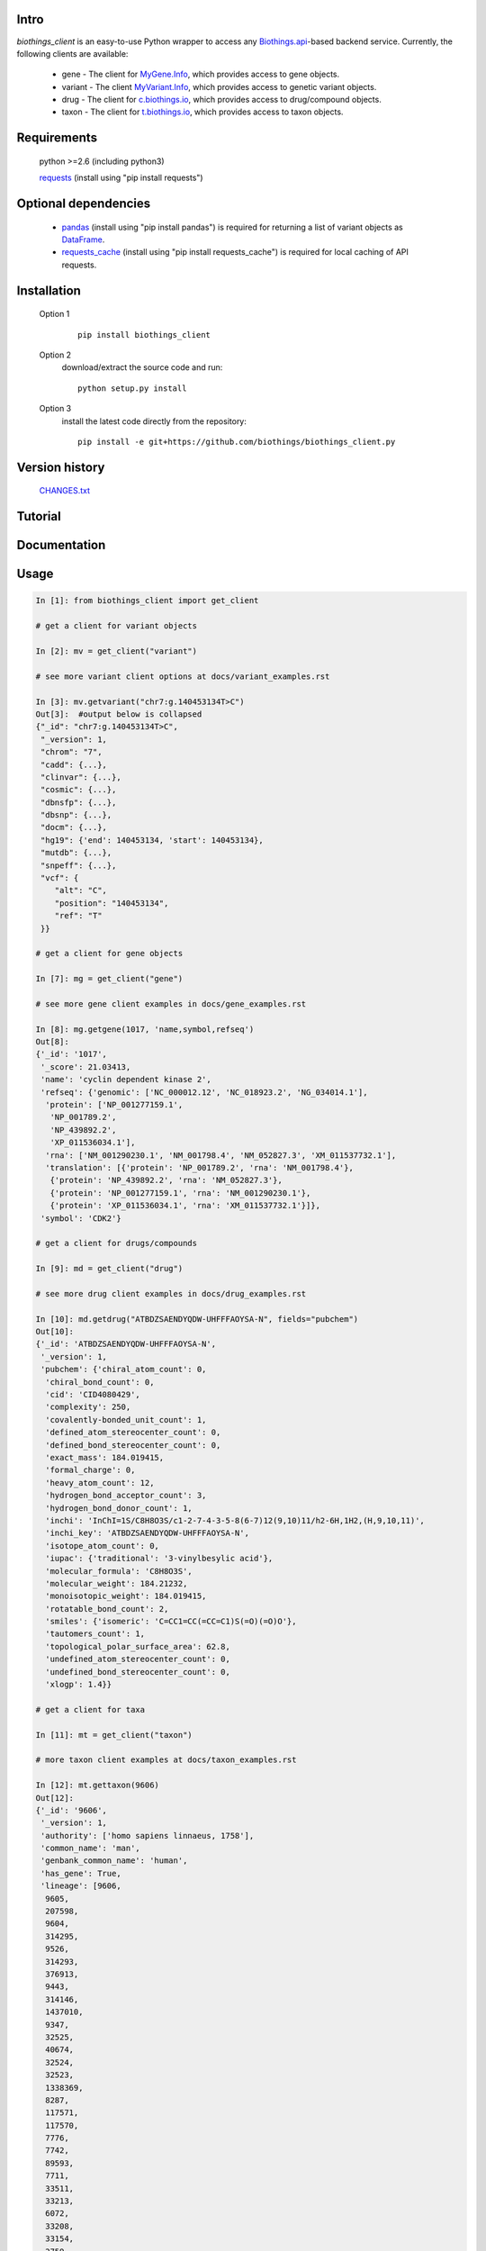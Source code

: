 .. image:: https://badge.fury.io/py/biothings-client.svg
    :target: https://pypi.python.org/pypi/biothings-client

.. image:: https://img.shields.io/pypi/pyversions/biothings-client.svg
    :target: https://pypi.python.org/pypi/biothings-client

.. image:: https://img.shields.io/pypi/format/biothings-client.svg
    :target: https://pypi.python.org/pypi/biothings-client

Intro
=====

*biothings_client* is an easy-to-use Python wrapper to access any Biothings.api_-based backend service.  Currently, the following clients are available:

    * gene - The client for MyGene.Info_, which provides access to gene objects.
    * variant - The client MyVariant.Info_, which provides access to genetic variant objects.
    * drug - The client for c.biothings.io_, which provides access to drug/compound objects.
    * taxon - The client for t.biothings.io_, which provides access to taxon objects.

.. _c.biothings.io: http://c.biothings.io
.. _t.biothings.io: http://t.biothings.io
.. _Biothings.api: http://biothings.io
.. _MyGene.Info: http://mygene.info
.. _MyVariant.Info: http://myvariant.info
.. _requests: https://pypi.python.org/pypi/requests

Requirements
============
    python >=2.6 (including python3)

    requests_ (install using "pip install requests")

Optional dependencies
======================
    * `pandas <http://pandas.pydata.org>`_ (install using "pip install pandas") is required for returning a list of variant objects as `DataFrame <http://pandas.pydata.org/pandas-docs/stable/dsintro.html#dataframe>`_.
    * `requests_cache <https://pypi.python.org/pypi/requests-cache>`_ (install using "pip install requests_cache") is required for local caching of API requests.

Installation
=============

    Option 1
          ::

           pip install biothings_client

    Option 2
          download/extract the source code and run::

           python setup.py install

    Option 3
          install the latest code directly from the repository::

            pip install -e git+https://github.com/biothings/biothings_client.py

Version history
===============

    `CHANGES.txt <https://raw.githubusercontent.com/biothings/biothings_client.py/master/CHANGES.txt>`_

Tutorial
=========

Documentation
=============

Usage
=====

.. code-block:: python

    In [1]: from biothings_client import get_client

    # get a client for variant objects

    In [2]: mv = get_client("variant")

    # see more variant client options at docs/variant_examples.rst

    In [3]: mv.getvariant("chr7:g.140453134T>C")
    Out[3]:  #output below is collapsed
    {"_id": "chr7:g.140453134T>C",
     "_version": 1,
     "chrom": "7",
     "cadd": {...},
     "clinvar": {...},
     "cosmic": {...},
     "dbnsfp": {...},
     "dbsnp": {...},
     "docm": {...},
     "hg19": {'end': 140453134, 'start': 140453134},
     "mutdb": {...},
     "snpeff": {...},
     "vcf": {
        "alt": "C",
        "position": "140453134",
        "ref": "T"
     }}

    # get a client for gene objects

    In [7]: mg = get_client("gene")

    # see more gene client examples in docs/gene_examples.rst

    In [8]: mg.getgene(1017, 'name,symbol,refseq')
    Out[8]:
    {'_id': '1017',
     '_score': 21.03413,
     'name': 'cyclin dependent kinase 2',
     'refseq': {'genomic': ['NC_000012.12', 'NC_018923.2', 'NG_034014.1'],
      'protein': ['NP_001277159.1',
       'NP_001789.2',
       'NP_439892.2',
       'XP_011536034.1'],
      'rna': ['NM_001290230.1', 'NM_001798.4', 'NM_052827.3', 'XM_011537732.1'],
      'translation': [{'protein': 'NP_001789.2', 'rna': 'NM_001798.4'},
       {'protein': 'NP_439892.2', 'rna': 'NM_052827.3'},
       {'protein': 'NP_001277159.1', 'rna': 'NM_001290230.1'},
       {'protein': 'XP_011536034.1', 'rna': 'XM_011537732.1'}]},
     'symbol': 'CDK2'}

    # get a client for drugs/compounds

    In [9]: md = get_client("drug")

    # see more drug client examples in docs/drug_examples.rst

    In [10]: md.getdrug("ATBDZSAENDYQDW-UHFFFAOYSA-N", fields="pubchem")
    Out[10]:
    {'_id': 'ATBDZSAENDYQDW-UHFFFAOYSA-N',
     '_version': 1,
     'pubchem': {'chiral_atom_count': 0,
      'chiral_bond_count': 0,
      'cid': 'CID4080429',
      'complexity': 250,
      'covalently-bonded_unit_count': 1,
      'defined_atom_stereocenter_count': 0,
      'defined_bond_stereocenter_count': 0,
      'exact_mass': 184.019415,
      'formal_charge': 0,
      'heavy_atom_count': 12,
      'hydrogen_bond_acceptor_count': 3,
      'hydrogen_bond_donor_count': 1,
      'inchi': 'InChI=1S/C8H8O3S/c1-2-7-4-3-5-8(6-7)12(9,10)11/h2-6H,1H2,(H,9,10,11)',
      'inchi_key': 'ATBDZSAENDYQDW-UHFFFAOYSA-N',
      'isotope_atom_count': 0,
      'iupac': {'traditional': '3-vinylbesylic acid'},
      'molecular_formula': 'C8H8O3S',
      'molecular_weight': 184.21232,
      'monoisotopic_weight': 184.019415,
      'rotatable_bond_count': 2,
      'smiles': {'isomeric': 'C=CC1=CC(=CC=C1)S(=O)(=O)O'},
      'tautomers_count': 1,
      'topological_polar_surface_area': 62.8,
      'undefined_atom_stereocenter_count': 0,
      'undefined_bond_stereocenter_count': 0,
      'xlogp': 1.4}}

    # get a client for taxa

    In [11]: mt = get_client("taxon")

    # more taxon client examples at docs/taxon_examples.rst

    In [12]: mt.gettaxon(9606)
    Out[12]:
    {'_id': '9606',
     '_version': 1,
     'authority': ['homo sapiens linnaeus, 1758'],
     'common_name': 'man',
     'genbank_common_name': 'human',
     'has_gene': True,
     'lineage': [9606,
      9605,
      207598,
      9604,
      314295,
      9526,
      314293,
      376913,
      9443,
      314146,
      1437010,
      9347,
      32525,
      40674,
      32524,
      32523,
      1338369,
      8287,
      117571,
      117570,
      7776,
      7742,
      89593,
      7711,
      33511,
      33213,
      6072,
      33208,
      33154,
      2759,
      131567,
      1],
     'other_names': ['humans'],
     'parent_taxid': 9605,
     'rank': 'species',
     'scientific_name': 'homo sapiens',
     'taxid': 9606,
     'uniprot_name': 'homo sapiens'}

Contact
========
Drop us any feedback `@biothingsapi <https://twitter.com/biothingsapi>`_
